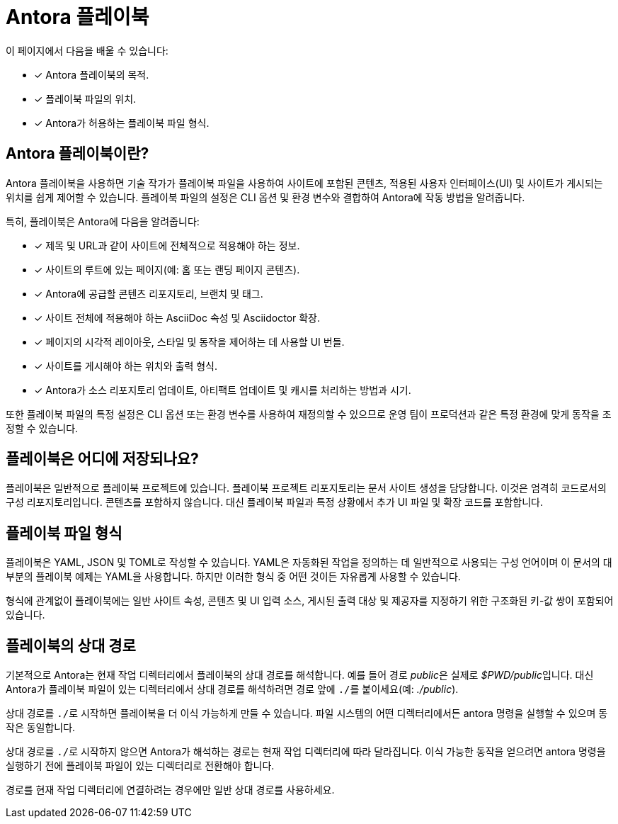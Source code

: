 = Antora 플레이북

이 페이지에서 다음을 배울 수 있습니다:

* [*] Antora 플레이북의 목적.
* [*] 플레이북 파일의 위치.
* [*] Antora가 허용하는 플레이북 파일 형식.

== Antora 플레이북이란?

Antora 플레이북을 사용하면 기술 작가가 플레이북 파일을 사용하여 사이트에 포함된 콘텐츠, 적용된 사용자 인터페이스(UI) 및 사이트가 게시되는 위치를 쉽게 제어할 수 있습니다. 플레이북 파일의 설정은 CLI 옵션 및 환경 변수와 결합하여 Antora에 작동 방법을 알려줍니다.

특히, 플레이북은 Antora에 다음을 알려줍니다:

* [*] 제목 및 URL과 같이 사이트에 전체적으로 적용해야 하는 정보.
* [*] 사이트의 루트에 있는 페이지(예: 홈 또는 랜딩 페이지 콘텐츠).
* [*] Antora에 공급할 콘텐츠 리포지토리, 브랜치 및 태그.
* [*] 사이트 전체에 적용해야 하는 AsciiDoc 속성 및 Asciidoctor 확장.
* [*] 페이지의 시각적 레이아웃, 스타일 및 동작을 제어하는 데 사용할 UI 번들.
* [*] 사이트를 게시해야 하는 위치와 출력 형식.
* [*] Antora가 소스 리포지토리 업데이트, 아티팩트 업데이트 및 캐시를 처리하는 방법과 시기.

또한 플레이북 파일의 특정 설정은 CLI 옵션 또는 환경 변수를 사용하여 재정의할 수 있으므로 운영 팀이 프로덕션과 같은 특정 환경에 맞게 동작을 조정할 수 있습니다.

== 플레이북은 어디에 저장되나요?

플레이북은 일반적으로 플레이북 프로젝트에 있습니다. 플레이북 프로젝트 리포지토리는 문서 사이트 생성을 담당합니다. 이것은 엄격히 코드로서의 구성 리포지토리입니다. 콘텐츠를 포함하지 않습니다. 대신 플레이북 파일과 특정 상황에서 추가 UI 파일 및 확장 코드를 포함합니다.

== 플레이북 파일 형식

플레이북은 YAML, JSON 및 TOML로 작성할 수 있습니다. YAML은 자동화된 작업을 정의하는 데 일반적으로 사용되는 구성 언어이며 이 문서의 대부분의 플레이북 예제는 YAML을 사용합니다. 하지만 이러한 형식 중 어떤 것이든 자유롭게 사용할 수 있습니다.

형식에 관계없이 플레이북에는 일반 사이트 속성, 콘텐츠 및 UI 입력 소스, 게시된 출력 대상 및 제공자를 지정하기 위한 구조화된 키-값 쌍이 포함되어 있습니다.

== 플레이북의 상대 경로

기본적으로 Antora는 현재 작업 디렉터리에서 플레이북의 상대 경로를 해석합니다. 예를 들어 경로 __public__은 실제로 __$PWD/public__입니다. 대신 Antora가 플레이북 파일이 있는 디렉터리에서 상대 경로를 해석하려면 경로 앞에 ``./``를 붙이세요(예: __./public__).

상대 경로를 ``./``로 시작하면 플레이북을 더 이식 가능하게 만들 수 있습니다. 파일 시스템의 어떤 디렉터리에서든 antora 명령을 실행할 수 있으며 동작은 동일합니다.

상대 경로를 ``./``로 시작하지 않으면 Antora가 해석하는 경로는 현재 작업 디렉터리에 따라 달라집니다. 이식 가능한 동작을 얻으려면 antora 명령을 실행하기 전에 플레이북 파일이 있는 디렉터리로 전환해야 합니다.

경로를 현재 작업 디렉터리에 연결하려는 경우에만 일반 상대 경로를 사용하세요.